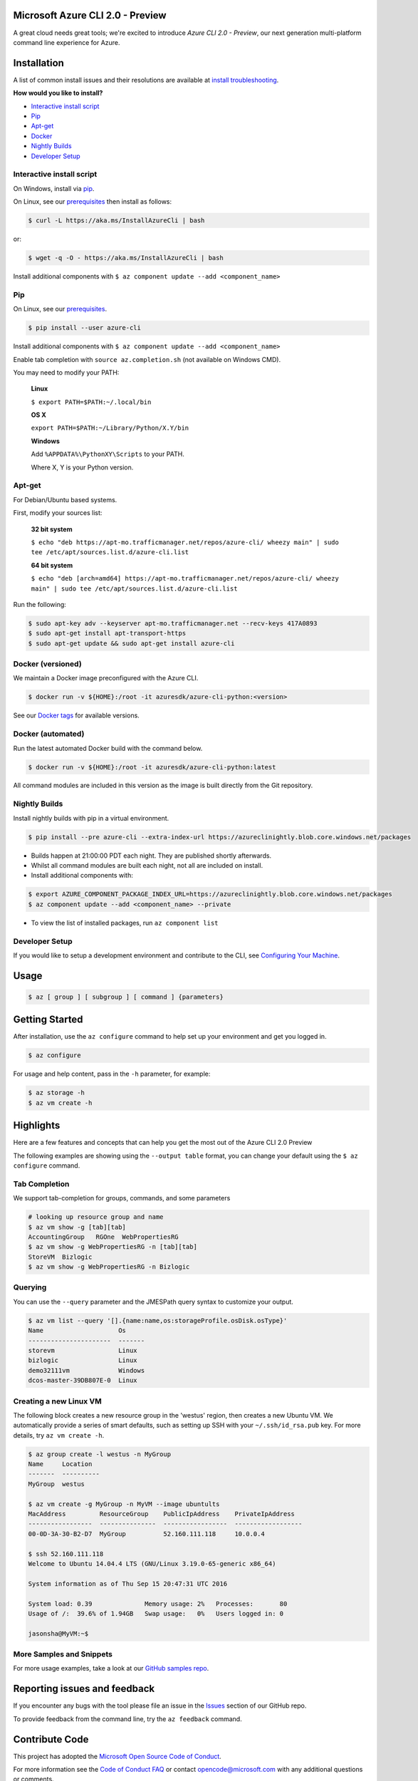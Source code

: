 Microsoft Azure CLI 2.0 - Preview
==================================

.. image:: https://img.shields.io/pypi/pyversions/azure-cli.svg?maxAge=2592000
    :target: https://pypi.python.org/pypi/azure-cli

.. image:: https://travis-ci.org/Azure/azure-cli.svg?branch=master
    :target: https://travis-ci.org/Azure/azure-cli

A great cloud needs great tools; we're excited to introduce *Azure CLI 2.0 - Preview*, our next generation multi-platform command line experience for Azure.

Installation
===============

A list of common install issues and their resolutions are available at `install troubleshooting <https://github.com/Azure/azure-cli/blob/master/doc/install_troubleshooting.md>`__.

**How would you like to install?**

- `Interactive install script <#interactive-install-script>`__
- `Pip <#pip>`__
- `Apt-get <#apt-get>`__
- `Docker <#docker-versioned>`__
- `Nightly Builds <#nightly-builds>`__
- `Developer Setup <#developer-setup>`__

Interactive install script
^^^^^^^^^^^^^^^^^^^^^^^^^^

On Windows, install via `pip <#pip>`__.

On Linux, see our `prerequisites <https://github.com/Azure/azure-cli/blob/master/doc/install_linux_prerequisites.md>`__ then install as follows:

.. code-block:: console

   $ curl -L https://aka.ms/InstallAzureCli | bash

or:

.. code-block:: console

   $ wget -q -O - https://aka.ms/InstallAzureCli | bash

Install additional components with ``$ az component update --add <component_name>``

Pip
^^^

On Linux, see our `prerequisites <https://github.com/Azure/azure-cli/blob/master/doc/install_linux_prerequisites.md>`__.

.. code-block:: console

   $ pip install --user azure-cli

Install additional components with ``$ az component update --add <component_name>``

Enable tab completion with ``source az.completion.sh`` (not available on Windows CMD).

You may need to modify your PATH:

    **Linux**

    ``$ export PATH=$PATH:~/.local/bin``

    **OS X**

    ``export PATH=$PATH:~/Library/Python/X.Y/bin``

    **Windows**

    Add ``%APPDATA%\PythonXY\Scripts`` to your PATH.

    Where X, Y is your Python version.

Apt-get
^^^^^^^

For Debian/Ubuntu based systems.

First, modify your sources list:

    **32 bit system**

    ``$ echo "deb https://apt-mo.trafficmanager.net/repos/azure-cli/ wheezy main" | sudo tee /etc/apt/sources.list.d/azure-cli.list``

    **64 bit system**

    ``$ echo "deb [arch=amd64] https://apt-mo.trafficmanager.net/repos/azure-cli/ wheezy main" | sudo tee /etc/apt/sources.list.d/azure-cli.list``

Run the following:

.. code-block:: console

    $ sudo apt-key adv --keyserver apt-mo.trafficmanager.net --recv-keys 417A0893
    $ sudo apt-get install apt-transport-https
    $ sudo apt-get update && sudo apt-get install azure-cli

Docker (versioned)
^^^^^^^^^^^^^^^^^^

We maintain a Docker image preconfigured with the Azure CLI.

.. code-block:: console

   $ docker run -v ${HOME}:/root -it azuresdk/azure-cli-python:<version>

See our `Docker tags <https://hub.docker.com/r/azuresdk/azure-cli-python/tags/>`__ for available versions.

Docker (automated)
^^^^^^^^^^^^^^^^^^

Run the latest automated Docker build with the command below.

.. code-block:: console

   $ docker run -v ${HOME}:/root -it azuresdk/azure-cli-python:latest

All command modules are included in this version as the image is built directly from the Git repository.

Nightly Builds
^^^^^^^^^^^^^^

Install nightly builds with pip in a virtual environment.

.. code-block:: console

   $ pip install --pre azure-cli --extra-index-url https://azureclinightly.blob.core.windows.net/packages

- Builds happen at 21:00:00 PDT each night. They are published shortly afterwards.
- Whilst all command modules are built each night, not all are included on install.
- Install additional components with:

.. code-block:: console

    $ export AZURE_COMPONENT_PACKAGE_INDEX_URL=https://azureclinightly.blob.core.windows.net/packages
    $ az component update --add <component_name> --private

- To view the list of installed packages, run ``az component list``

Developer Setup
^^^^^^^^^^^^^^^
If you would like to setup a development environment and contribute to the CLI, see `Configuring Your Machine <https://github.com/Azure/azure-cli/blob/master/doc/configuring_your_machine.md>`__.


Usage
=====
.. code-block:: console

    $ az [ group ] [ subgroup ] [ command ] {parameters}


Getting Started
=====================

After installation, use the ``az configure`` command to help set up your environment and get you logged in.

.. code-block:: console

   $ az configure

For usage and help content, pass in the ``-h`` parameter, for example:

.. code-block:: console

   $ az storage -h
   $ az vm create -h

Highlights
===========

Here are a few features and concepts that can help you get the most out of the Azure CLI 2.0 Preview

.. image:: doc/assets/AzBlogAnimation4.gif
    :align: center
    :alt: Azure CLI 2.0 Highlight Reel
    :width: 600
    :height: 300


The following examples are showing using the ``--output table`` format, you can change your default using the ``$ az configure`` command.

Tab Completion
^^^^^^^^^^^^^^

We support tab-completion for groups, commands, and some parameters

.. code-block:: console

   # looking up resource group and name
   $ az vm show -g [tab][tab]
   AccountingGroup   RGOne  WebPropertiesRG
   $ az vm show -g WebPropertiesRG -n [tab][tab]
   StoreVM  Bizlogic
   $ az vm show -g WebPropertiesRG -n Bizlogic

Querying
^^^^^^^^

You can use the ``--query`` parameter and the JMESPath query syntax to customize your output.

.. code-block:: console

   $ az vm list --query '[].{name:name,os:storageProfile.osDisk.osType}'
   Name                    Os
   ----------------------  -------
   storevm                 Linux
   bizlogic                Linux
   demo32111vm             Windows
   dcos-master-39DB807E-0  Linux

Creating a new Linux VM
^^^^^^^^^^^^^^^^^^^^^^^
The following block creates a new resource group in the 'westus' region, then creates a new Ubuntu VM.  We automatically provide a series of smart defaults, such as setting up SSH with your  ``~/.ssh/id_rsa.pub`` key.  For more details, try ``az vm create -h``.

.. code-block:: console

   $ az group create -l westus -n MyGroup
   Name     Location
   -------  ----------
   MyGroup  westus

   $ az vm create -g MyGroup -n MyVM --image ubuntults
   MacAddress         ResourceGroup    PublicIpAddress    PrivateIpAddress
   -----------------  ---------------  -----------------  ------------------
   00-0D-3A-30-B2-D7  MyGroup          52.160.111.118     10.0.0.4

   $ ssh 52.160.111.118
   Welcome to Ubuntu 14.04.4 LTS (GNU/Linux 3.19.0-65-generic x86_64)

   System information as of Thu Sep 15 20:47:31 UTC 2016

   System load: 0.39              Memory usage: 2%   Processes:       80
   Usage of /:  39.6% of 1.94GB   Swap usage:   0%   Users logged in: 0

   jasonsha@MyVM:~$

More Samples and Snippets
^^^^^^^^^^^^^^^^^^^^^^^^^
For more usage examples, take a look at our `GitHub samples repo <http://github.com/Azure/azure-cli-samples>`__.

Reporting issues and feedback
=======================================

If you encounter any bugs with the tool please file an issue in the `Issues <https://github.com/Azure/azure-cli/issues>`__ section of our GitHub repo.

To provide feedback from the command line, try the ``az feedback`` command.

Contribute Code
===================================

This project has adopted the `Microsoft Open Source Code of Conduct <https://opensource.microsoft.com/codeofconduct/>`__.

For more information see the `Code of Conduct FAQ <https://opensource.microsoft.com/codeofconduct/faq/>`__ or contact `opencode@microsoft.com <mailto:opencode@microsoft.com>`__ with any additional questions or comments.

If you would like to become an active contributor to this project please
follow the instructions provided in `Microsoft Azure Projects Contribution Guidelines <http://azure.github.io/guidelines.html>`__

License
=======

`MIT <https://github.com/Azure/azure-cli/blob/master/LICENSE.txt>`__
